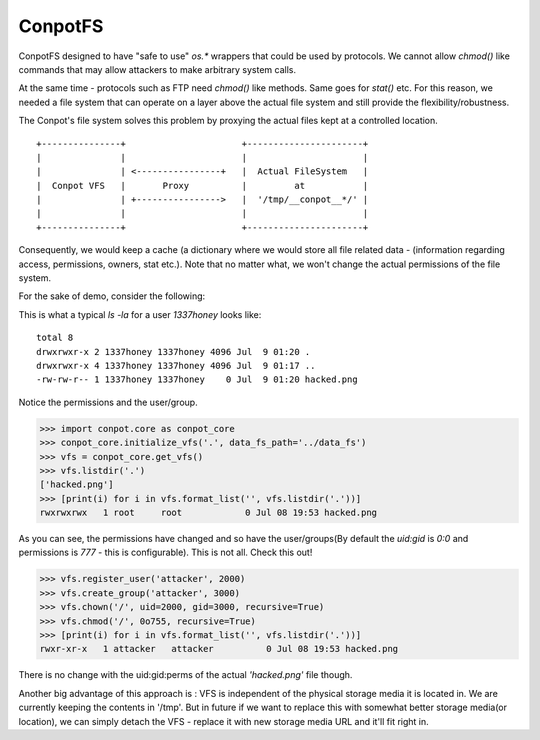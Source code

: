ConpotFS
========

ConpotFS designed to have "safe to use" `os.*` wrappers that could be used by protocols. We cannot allow `chmod()` like commands that may allow attackers to make arbitrary system calls.

At the same time - protocols such as FTP need `chmod()` like methods. Same goes for `stat()` etc. For this reason, we needed a file system that can operate on a layer above the actual file system and still provide the flexibility/robustness.

The Conpot's file system solves this problem by proxying the actual files kept at a controlled location.

::


        +---------------+                      +----------------------+
        |               |                      |                      |
        |               | <----------------+   |  Actual FileSystem   |
        |  Conpot VFS   |       Proxy          |         at           |
        |               | +---------------->   |  '/tmp/__conpot__*/' |
        |               |                      |                      |
        +---------------+                      +----------------------+

Consequently, we would keep a cache (a dictionary where we would store all file related data - (information regarding access, permissions, owners, stat etc.). Note that no matter what, we won't change the actual permissions of the file system.

For the sake of demo, consider the following:

This is what a typical `ls -la` for a user `1337honey` looks like:

::

        total 8
        drwxrwxr-x 2 1337honey 1337honey 4096 Jul  9 01:20 .
        drwxrwxr-x 4 1337honey 1337honey 4096 Jul  9 01:17 ..
        -rw-rw-r-- 1 1337honey 1337honey    0 Jul  9 01:20 hacked.png

Notice the permissions and the user/group.

.. code-block:: python

    >>> import conpot.core as conpot_core
    >>> conpot_core.initialize_vfs('.', data_fs_path='../data_fs')
    >>> vfs = conpot_core.get_vfs()
    >>> vfs.listdir('.')
    ['hacked.png']
    >>> [print(i) for i in vfs.format_list('', vfs.listdir('.'))]
    rwxrwxrwx   1 root     root            0 Jul 08 19:53 hacked.png

As you can see, the permissions have changed and so have the user/groups(By default the `uid:gid` is `0:0` and permissions is `777` - this is configurable).
This is not all. Check this out!

.. code-block:: python

    >>> vfs.register_user('attacker', 2000)
    >>> vfs.create_group('attacker', 3000)
    >>> vfs.chown('/', uid=2000, gid=3000, recursive=True)
    >>> vfs.chmod('/', 0o755, recursive=True)
    >>> [print(i) for i in vfs.format_list('', vfs.listdir('.'))]
    rwxr-xr-x   1 attacker   attacker          0 Jul 08 19:53 hacked.png

There is no change with the uid:gid:perms of the actual `'hacked.png'` file though.

Another big advantage of this approach is : VFS is independent of the physical storage media it is located in. We are currently keeping the contents in '/tmp'. But in future if we want to replace this with somewhat better storage media(or location), we can simply detach the VFS - replace it with new storage media URL and it'll fit right in.

